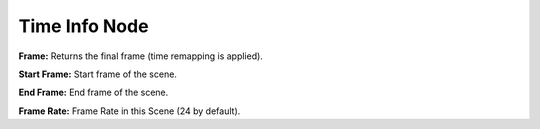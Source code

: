 Time Info Node
==============

.. image:: images/time_info_node.png

**Frame:** Returns the final frame (time remapping is applied).

**Start Frame:** Start frame of the scene.

**End Frame:** End frame of the scene.

**Frame Rate:** Frame Rate in this Scene (24 by default).

